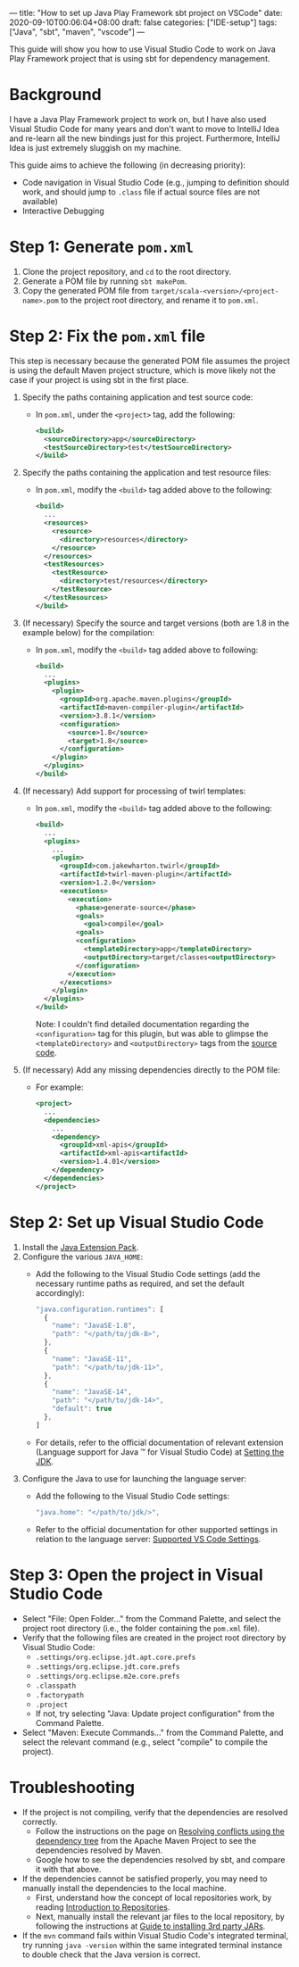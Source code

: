 ---
title: "How to set up Java Play Framework sbt project on VSCode"
date: 2020-09-10T00:06:04+08:00
draft: false
categories: ["IDE-setup"]
tags: ["Java", "sbt", "maven", "vscode"]
---

This guide will show you how to use Visual Studio Code to work on Java Play
  Framework project that is using sbt for dependency management.

* Background
I have a Java Play Framework project to work on, but I have also used Visual
  Studio Code for many years and don't want to move to IntelliJ Idea and
  re-learn all the new bindings just for this project. Furthermore, IntelliJ
  Idea is just extremely sluggish on my machine.

This guide aims to achieve the following (in decreasing priority):
- Code navigation in Visual Studio Code (e.g., jumping to definition should
  work, and should jump to =.class= file if actual source files are not
  available)
- Interactive Debugging

* Step 1: Generate =pom.xml=
1. Clone the project repository, and ~cd~ to the root directory.
2. Generate a POM file by running ~sbt makePom~.
3. Copy the generated POM file from =target/scala-<version>/<project-name>.pom=
   to the project root directory, and rename it to =pom.xml=.

* Step 2: Fix the =pom.xml= file
This step is necessary because the generated POM file assumes the project is
  using the default Maven project structure, which is move likely not the case
  if your project is using sbt in the first place.

1. Specify the paths containing application and test source code:
   - In =pom.xml=, under the ~<project>~ tag, add the following:
     #+BEGIN_SRC xml
     <build>
       <sourceDirectory>app</sourceDirectory>
       <testSourceDirectory>test</testSourceDirectory>
     </build>
     #+END_SRC

2. Specify the paths containing the application and test resource files:
   - In =pom.xml=, modify the ~<build>~ tag added above to the following:
     #+BEGIN_SRC xml
     <build>
       ...
       <resources>
         <resource>
           <directory>resources</directory>
         </resource>
       </resources>
       <testResources>
         <testResource>
           <directory>test/resources</directory>
         </testResource>
       </testResources>
     </build>
     #+END_SRC

3. (If necessary) Specify the source and target versions (both are 1.8 in the
   example below) for the compilation:
   - In =pom.xml=, modify the ~<build>~ tag added above to following:
     #+BEGIN_SRC xml
     <build>
       ...
       <plugins>
         <plugin>
           <groupId>org.apache.maven.plugins</groupId>
           <artifactId>maven-compiler-plugin</artifactId>
           <version>3.8.1</version>
           <configuration>
             <source>1.8</source>
             <target>1.8</source>
           </configuration>
         </plugin>
       </plugins>
     </build>
     #+END_SRC

4. (If necessary) Add support for processing of twirl templates:
   - In =pom.xml=, modify the ~<build>~ tag added above to the following:
     #+BEGIN_SRC xml
     <build>
       ...
       <plugins>
         ...
         <plugin>
           <groupId>com.jakewharton.twirl</groupId>
           <artifactId>twirl-maven-plugin</artifactId>
           <version>1.2.0</version>
           <executions>
             <execution>
               <phase>generate-source</phase>
               <goals>
                 <goal>compile</goal>
               <goals>
               <configuration>
                 <templateDirectory>app</templateDirectory>
                 <outputDirectory>target/classes<outputDirectory>
               </configuration>
             </execution>
           </executions>
         </plugin>
       </plugins>
     </build>
     #+END_SRC

     Note: I couldn't find detailed documentation regarding the
     ~<configuration>~ tag for this plugin, but was able to glimpse the
     ~<templateDirectory>~ and ~<outputDirectory>~ tags from the [[https://github.com/JakeWharton/twirl-maven-plugin/blob/master/twirl-maven-plugin/src/main/java/com/jakewharton/twirl/CompileMojo.java#L48][source code]].

5. (If necessary) Add any missing dependencies directly to the POM file:
   - For example:
	   #+BEGIN_SRC xml
     <project>
       ...
       <dependencies>
         ...
         <dependency>
           <groupId>xml-apis</groupId>
           <artifactId>xml-apis<artifactId>
           <version>1.4.01</version>
         </dependency>
       </dependencies>
     </project>
	   #+END_SRC

* Step 2: Set up Visual Studio Code
1. Install the [[https://marketplace.visualstudio.com/items?itemName=vscjava.vscode-java-pack][Java Extension Pack]].
2. Configure the various =JAVA_HOME=:
   - Add the following to the Visual Studio Code settings (add the necessary
     runtime paths as required, and set the default accordingly):
     #+BEGIN_SRC javascript
     "java.configuration.runtimes": [
       {
         "name": "JavaSE-1.8",
         "path": "</path/to/jdk-8>",
       },
       {
         "name": "JavaSE-11",
         "path": "</path/to/jdk-11>",
       },
       {
         "name": "JavaSE-14",
         "path": "</path/to/jdk-14>",
         "default": true
       },
     ]
     #+END_SRC
   - For details, refer to the official documentation of relevant extension
     (Language support for Java ™ for Visual Studio Code) at [[https://github.com/redhat-developer/vscode-java#setting-the-jdk][Setting the JDK]].
3. Configure the Java to use for launching the language server:
   - Add the following to the Visual Studio Code settings:
     #+BEGIN_SRC javascript
     "java.home": "</path/to/jdk/>",
     #+END_SRC
   - Refer to the official documentation for other supported settings in
     relation to the language server: [[https://github.com/redhat-developer/vscode-java#supported-vs-code-settings][Supported VS Code Settings]].

* Step 3: Open the project in Visual Studio Code
- Select "File: Open Folder..." from the Command Palette, and select the project
  root directory (i.e., the folder containing the =pom.xml= file).
- Verify that the following files are created in the project root directory by
  Visual Studio Code:
  - =.settings/org.eclipse.jdt.apt.core.prefs=
  - =.settings/org.eclipse.jdt.core.prefs=
  - =.settings/org.eclipse.m2e.core.prefs=
  - =.classpath=
  - =.factorypath=
  - =.project=
  - If not, try selecting "Java: Update project configuration" from the Command
    Palette.
- Select "Maven: Execute Commands..." from the Command Palette, and select the
  relevant command (e.g., select "compile" to compile the project).

* Troubleshooting
- If the project is not compiling, verify that the dependencies are resolved
  correctly.
  - Follow the instructions on the page on [[http://maven.apache.org/plugins/maven-dependency-plugin/examples/resolving-conflicts-using-the-dependency-tree.html][Resolving conflicts using the
    dependency tree]] from the Apache Maven Project to see the dependencies
    resolved by Maven.
  - Google how to see the dependencies resolved by sbt, and compare it with that
    above.
- If the dependencies cannot be satisfied properly, you may need to manually
  install the dependencies to the local machine.
  - First, understand how the concept of local repositories work, by reading
    [[https://maven.apache.org/guides/introduction/introduction-to-repositories.html][Introduction to Repositories]].
  - Next, manually install the relevant jar files to the local repository, by
    following the instructions at [[https://maven.apache.org/guides/mini/guide-3rd-party-jars-local.html][Guide to installing 3rd party JARs]].
- If the ~mvn~ command fails within Visual Studio Code's integrated terminal,
  try running ~java -version~ within the same integrated terminal instance to
  double check that the Java version is correct.
